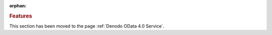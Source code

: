 :orphan:

.. rubric:: Features

This section has been moved to the page :ref:`Denodo OData 4.0 Service`.